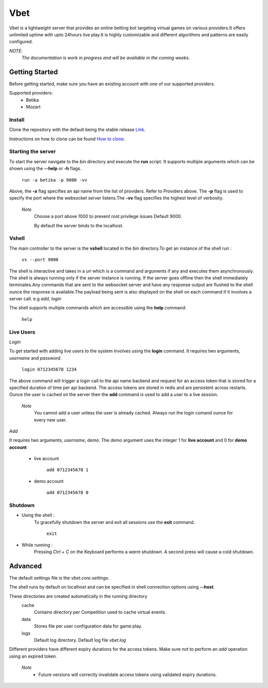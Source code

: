 =======
Vbet
=======

Vbet is a lightweight server that provides an online betting bot targeting virtual games
on various providers.It offers unlimited uptime with upto 24hours live play.It is highly customizable and different
algorithms and patterns are easily configured.

*NOTE*:
    *The documentation is work in progress and will be available in the coming weeks*.


Getting Started
---------------

Before getting started, make sure you have an existing account with one of our supported providers.

Supported providers:
    - Betika
    - Mozart

Install
=======


Clone the repository with the default being the
stable release `Link <https://github.com/updatedennismwangi/vbet.git>`_.

Instructions on how to clone can be
found `How to clone <https://docs.github.com/en/github/creating-cloning-and-archiving-repositories/cloning-a-repository>`_.


Starting the server
===================

To start the server navigate to the *bin* directory and execute the **run** script. It supports
multiple arguments which can be shown using the  **--help** or **-h** flags.

    ``run -a betika -p 9000 -vv``

Above, the **-a** flag specifies an api name from the list of providers. Refer to Providers above.
The **-p** flag is used to specify the port where the websocket server listens.The **-vv** flag specifies the highest level of verbosity.

    *Note*
        Choose a port above 1000 to prevent root privilege issues Default 9000.

        By default the server binds to the localhost.

Vshell
======
The main controller to the server is the **vshell** located in the *bin* directory.To get an
instance of the shell run :

    ``vs --port 9000``

The shell is interactive and takes in a *uri* which is a command and arguments if any and executes them asynchronously.
The shell is always running only if the server instance is running. If the server goes offline
then the shell immediately terminates.Any commands that are sent to the websocket server and have
any response output are flushed to the shell ounce the response is available.The payload being sent is also
displayed on the shell on each command if it involves a server call. e.g *add*, *login*

The shell supports multiple commands which are accessible using the **help** command:

    ``help``

Live Users
==========

*Login*

To get started with adding live users to the system involves using the **login** command.
It requires two arguments, *username* and *password*.

    ``login 0712345678 1234``

The above command will trigger a login call to the api name backend and request for an access
token that is stored for a specified duration of time per api backend. The access tokens are
stored in redis and are persistent across restarts. Ounce the user is cached
on the server then the **add** command is used to add a user to a live session.

    *Note*
            You cannot add a user unless the user is already cached. Always run the login comand
            ounce for every new user.

*Add*

It requires two arguments, *username*, *demo*. The *demo* argument uses the integer
1 for **live account** and 0 for **demo account**

    + live account

        ``add 0712345678 1``

    + demo account

        ``add 0712345678 0``

Shutdown
========
* Using the shell :
    To gracefully shutdown the server and exit all sessions use the **exit** command.

        ``exit``
* While running :
    Pressing *Ctrl + C* on the Keyboard performs a *warm shutdown*. A second press will cause a cold
    shutdown.


Advanced
--------
The default settings file is the *vbet.core.settings*.

The shell runs by default on localhost and can be specified in shell connection options using **--host**.

These directories are created automatically in the running directory
    cache
         Contains directory per Competition used to cache virtual events.
    data
         Stores file per user configuration data for game play.
    logs
         Default log directory. Default log file *vbet.log*

Different providers have different expiry durations for the access tokens. Make sure not to perform an *add* operation using an expired token.

    *Note*
        - Future versions will correctly invalidate access tokens using validated expiry durations.
